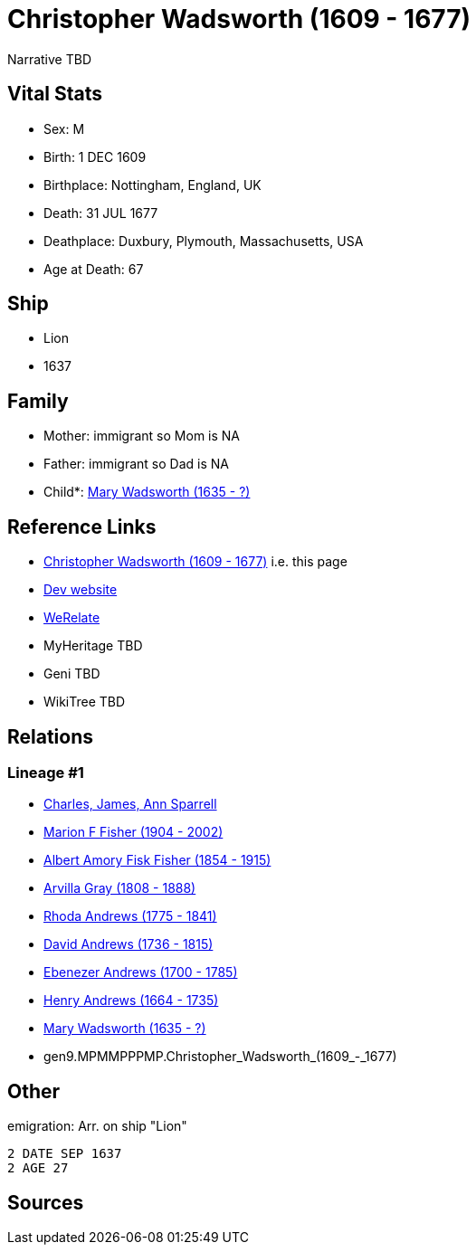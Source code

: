 = Christopher Wadsworth (1609 - 1677)

Narrative TBD


== Vital Stats


* Sex: M
* Birth: 1 DEC 1609
* Birthplace: Nottingham, England, UK
* Death: 31 JUL 1677
* Deathplace: Duxbury, Plymouth, Massachusetts, USA
* Age at Death: 67


== Ship
* Lion
* 1637


== Family
* Mother: immigrant so Mom is NA
* Father: immigrant so Dad is NA
* Child*: https://github.com/sparrell/cfs_ancestors/blob/main/Vol_02_Ships/V2_C5_Ancestors/V2_C5_G8/gen8.MPMMPPPM.Mary_Wadsworth.adoc[Mary Wadsworth (1635 - ?)]


== Reference Links
* https://github.com/sparrell/cfs_ancestors/blob/main/Vol_02_Ships/V2_C5_Ancestors/V2_C5_G9/gen9.MPMMPPPMP.Christopher_Wadsworth.adoc[Christopher Wadsworth (1609 - 1677)] i.e. this page
* https://cfsjksas.gigalixirapp.com/person?p=p0560[Dev website]
* https://www.werelate.org/wiki/Person:Christopher_Wadsworth_%281%29[WeRelate]
* MyHeritage TBD
* Geni TBD
* WikiTree TBD

== Relations
=== Lineage #1
* https://github.com/spoarrell/cfs_ancestors/tree/main/Vol_02_Ships/V2_C1_Principals/0_intro_principals.adoc[Charles, James, Ann Sparrell]
* https://github.com/sparrell/cfs_ancestors/blob/main/Vol_02_Ships/V2_C5_Ancestors/V2_C5_G1/gen1.M.Marion_F_Fisher.adoc[Marion F Fisher (1904 - 2002)]
* https://github.com/sparrell/cfs_ancestors/blob/main/Vol_02_Ships/V2_C5_Ancestors/V2_C5_G2/gen2.MP.Albert_Amory_Fisk_Fisher.adoc[Albert Amory Fisk Fisher (1854 - 1915)]
* https://github.com/sparrell/cfs_ancestors/blob/main/Vol_02_Ships/V2_C5_Ancestors/V2_C5_G3/gen3.MPM.Arvilla_Gray.adoc[Arvilla Gray (1808 - 1888)]
* https://github.com/sparrell/cfs_ancestors/blob/main/Vol_02_Ships/V2_C5_Ancestors/V2_C5_G4/gen4.MPMM.Rhoda_Andrews.adoc[Rhoda Andrews (1775 - 1841)]
* https://github.com/sparrell/cfs_ancestors/blob/main/Vol_02_Ships/V2_C5_Ancestors/V2_C5_G5/gen5.MPMMP.David_Andrews.adoc[David Andrews (1736 - 1815)]
* https://github.com/sparrell/cfs_ancestors/blob/main/Vol_02_Ships/V2_C5_Ancestors/V2_C5_G6/gen6.MPMMPP.Ebenezer_Andrews.adoc[Ebenezer Andrews (1700 - 1785)]
* https://github.com/sparrell/cfs_ancestors/blob/main/Vol_02_Ships/V2_C5_Ancestors/V2_C5_G7/gen7.MPMMPPP.Henry_Andrews.adoc[Henry Andrews (1664 - 1735)]
* https://github.com/sparrell/cfs_ancestors/blob/main/Vol_02_Ships/V2_C5_Ancestors/V2_C5_G8/gen8.MPMMPPPM.Mary_Wadsworth.adoc[Mary Wadsworth (1635 - ?)]
* gen9.MPMMPPPMP.Christopher_Wadsworth_(1609_-_1677)


== Other
emigration:  Arr. on ship "Lion"
----
2 DATE SEP 1637
2 AGE 27
----


== Sources
